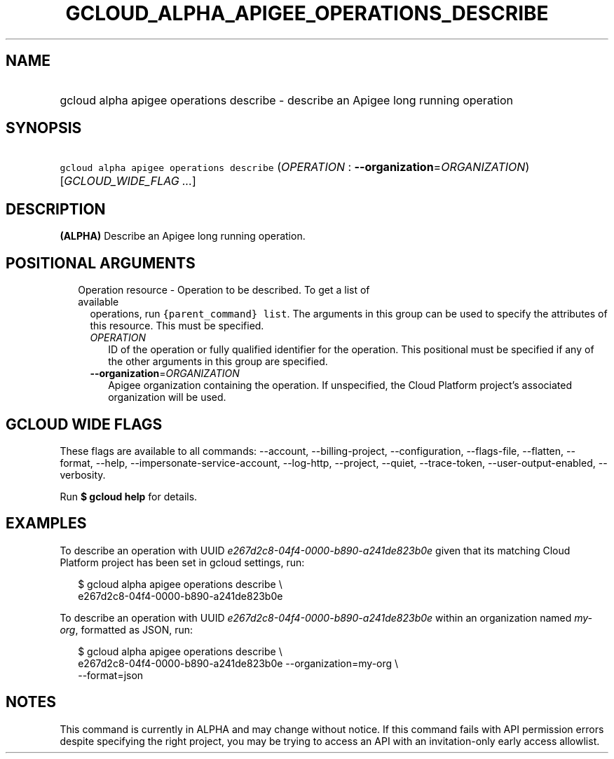 
.TH "GCLOUD_ALPHA_APIGEE_OPERATIONS_DESCRIBE" 1



.SH "NAME"
.HP
gcloud alpha apigee operations describe \- describe an Apigee long running operation



.SH "SYNOPSIS"
.HP
\f5gcloud alpha apigee operations describe\fR (\fIOPERATION\fR\ :\ \fB\-\-organization\fR=\fIORGANIZATION\fR) [\fIGCLOUD_WIDE_FLAG\ ...\fR]



.SH "DESCRIPTION"

\fB(ALPHA)\fR Describe an Apigee long running operation.



.SH "POSITIONAL ARGUMENTS"

.RS 2m
.TP 2m

Operation resource \- Operation to be described. To get a list of available
operations, run \f5{parent_command} list\fR. The arguments in this group can be
used to specify the attributes of this resource. This must be specified.

.RS 2m
.TP 2m
\fIOPERATION\fR
ID of the operation or fully qualified identifier for the operation. This
positional must be specified if any of the other arguments in this group are
specified.

.TP 2m
\fB\-\-organization\fR=\fIORGANIZATION\fR
Apigee organization containing the operation. If unspecified, the Cloud Platform
project's associated organization will be used.


.RE
.RE
.sp

.SH "GCLOUD WIDE FLAGS"

These flags are available to all commands: \-\-account, \-\-billing\-project,
\-\-configuration, \-\-flags\-file, \-\-flatten, \-\-format, \-\-help,
\-\-impersonate\-service\-account, \-\-log\-http, \-\-project, \-\-quiet,
\-\-trace\-token, \-\-user\-output\-enabled, \-\-verbosity.

Run \fB$ gcloud help\fR for details.



.SH "EXAMPLES"

To describe an operation with UUID
\f5\fIe267d2c8\-04f4\-0000\-b890\-a241de823b0e\fR\fR given that its matching
Cloud Platform project has been set in gcloud settings, run:

.RS 2m
$ gcloud alpha apigee operations describe \e
  e267d2c8\-04f4\-0000\-b890\-a241de823b0e
.RE

To describe an operation with UUID
\f5\fIe267d2c8\-04f4\-0000\-b890\-a241de823b0e\fR\fR within an organization
named \f5\fImy\-org\fR\fR, formatted as JSON, run:

.RS 2m
$ gcloud alpha apigee operations describe \e
  e267d2c8\-04f4\-0000\-b890\-a241de823b0e \-\-organization=my\-org \e
  \-\-format=json
.RE



.SH "NOTES"

This command is currently in ALPHA and may change without notice. If this
command fails with API permission errors despite specifying the right project,
you may be trying to access an API with an invitation\-only early access
allowlist.

